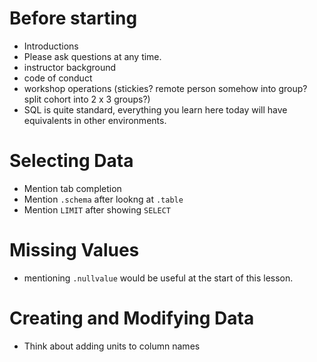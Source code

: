 * Before starting
 * Introductions
 * Please ask questions at any time.
 * instructor background
 * code of conduct
 * workshop operations (stickies? remote person somehow into group? split cohort into 2 x 3 groups?)
 * SQL is quite standard, everything you learn here today will have equivalents in other environments.
* Selecting Data
 * Mention tab completion
 * Mention =.schema= after lookng at =.table=
 * Mention =LIMIT= after showing =SELECT=
* Missing Values
 * mentioning =.nullvalue= would be useful at the start of this lesson.
* Creating and Modifying Data
 * Think about adding units to column names
